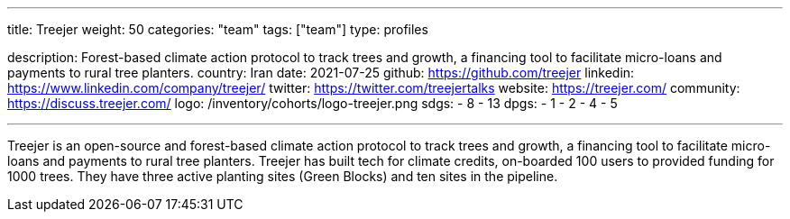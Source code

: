 ---
title: Treejer
weight: 50
categories: "team"
tags: ["team"]
type: profiles

description: Forest-based climate action protocol to track trees and growth, a financing tool to facilitate micro-loans and payments to rural tree planters.
country: Iran
date: 2021-07-25
github: https://github.com/treejer
linkedin: https://www.linkedin.com/company/treejer/
twitter: https://twitter.com/treejertalks
website: https://treejer.com/
community: https://discuss.treejer.com/
logo: /inventory/cohorts/logo-treejer.png
sdgs:
    - 8
    - 13
dpgs:
    - 1
    - 2
    - 4
    - 5

---

Treejer is an open-source and forest-based climate action protocol to track trees and growth, a financing tool to facilitate micro-loans and payments to rural tree planters.
Treejer has built tech for climate credits, on-boarded 100 users to provided funding for 1000 trees.
They have three active planting sites (Green Blocks) and ten sites in the pipeline.
